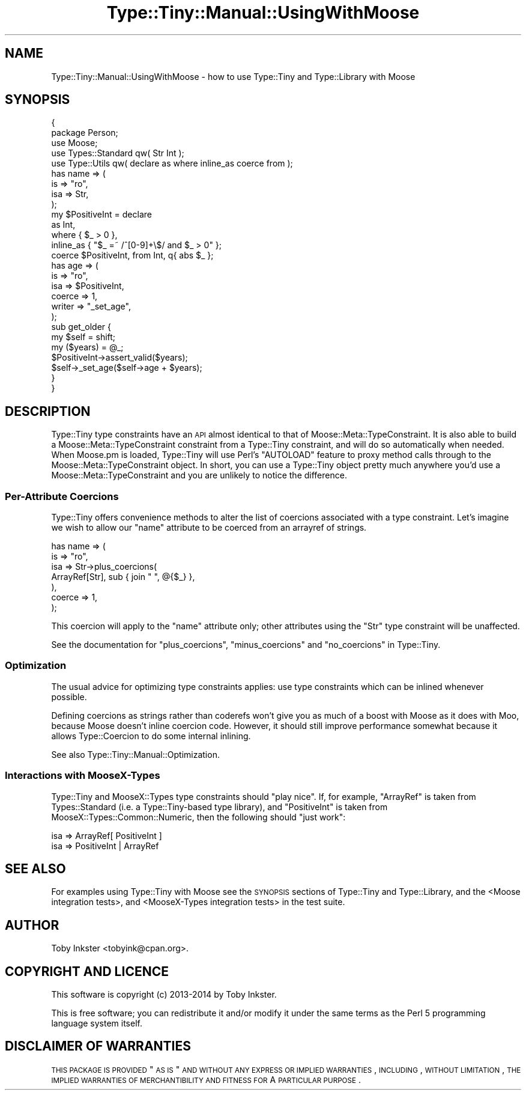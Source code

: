 .\" Automatically generated by Pod::Man 2.22 (Pod::Simple 3.13)
.\"
.\" Standard preamble:
.\" ========================================================================
.de Sp \" Vertical space (when we can't use .PP)
.if t .sp .5v
.if n .sp
..
.de Vb \" Begin verbatim text
.ft CW
.nf
.ne \\$1
..
.de Ve \" End verbatim text
.ft R
.fi
..
.\" Set up some character translations and predefined strings.  \*(-- will
.\" give an unbreakable dash, \*(PI will give pi, \*(L" will give a left
.\" double quote, and \*(R" will give a right double quote.  \*(C+ will
.\" give a nicer C++.  Capital omega is used to do unbreakable dashes and
.\" therefore won't be available.  \*(C` and \*(C' expand to `' in nroff,
.\" nothing in troff, for use with C<>.
.tr \(*W-
.ds C+ C\v'-.1v'\h'-1p'\s-2+\h'-1p'+\s0\v'.1v'\h'-1p'
.ie n \{\
.    ds -- \(*W-
.    ds PI pi
.    if (\n(.H=4u)&(1m=24u) .ds -- \(*W\h'-12u'\(*W\h'-12u'-\" diablo 10 pitch
.    if (\n(.H=4u)&(1m=20u) .ds -- \(*W\h'-12u'\(*W\h'-8u'-\"  diablo 12 pitch
.    ds L" ""
.    ds R" ""
.    ds C` ""
.    ds C' ""
'br\}
.el\{\
.    ds -- \|\(em\|
.    ds PI \(*p
.    ds L" ``
.    ds R" ''
'br\}
.\"
.\" Escape single quotes in literal strings from groff's Unicode transform.
.ie \n(.g .ds Aq \(aq
.el       .ds Aq '
.\"
.\" If the F register is turned on, we'll generate index entries on stderr for
.\" titles (.TH), headers (.SH), subsections (.SS), items (.Ip), and index
.\" entries marked with X<> in POD.  Of course, you'll have to process the
.\" output yourself in some meaningful fashion.
.ie \nF \{\
.    de IX
.    tm Index:\\$1\t\\n%\t"\\$2"
..
.    nr % 0
.    rr F
.\}
.el \{\
.    de IX
..
.\}
.\" ========================================================================
.\"
.IX Title "Type::Tiny::Manual::UsingWithMoose 3"
.TH Type::Tiny::Manual::UsingWithMoose 3 "2014-10-25" "perl v5.10.1" "User Contributed Perl Documentation"
.\" For nroff, turn off justification.  Always turn off hyphenation; it makes
.\" way too many mistakes in technical documents.
.if n .ad l
.nh
.SH "NAME"
Type::Tiny::Manual::UsingWithMoose \- how to use Type::Tiny and Type::Library with Moose
.SH "SYNOPSIS"
.IX Header "SYNOPSIS"
.Vb 2
\&   {
\&      package Person;
\&      
\&      use Moose;
\&      use Types::Standard qw( Str Int );
\&      use Type::Utils qw( declare as where inline_as coerce from );
\&      
\&      has name => (
\&         is      => "ro",
\&         isa     => Str,
\&      );
\&      
\&      my $PositiveInt = declare
\&         as        Int,
\&         where     {  $_ > 0  },
\&         inline_as { "$_ =~ /^[0\-9]+\e$/ and $_ > 0" };
\&      
\&      coerce $PositiveInt, from Int, q{ abs $_ };
\&      
\&      has age => (
\&         is      => "ro",
\&         isa     => $PositiveInt,
\&         coerce  => 1,
\&         writer  => "_set_age",
\&      );
\&      
\&      sub get_older {
\&         my $self = shift;
\&         my ($years) = @_;
\&         $PositiveInt\->assert_valid($years);
\&         $self\->_set_age($self\->age + $years);
\&      }
\&   }
.Ve
.SH "DESCRIPTION"
.IX Header "DESCRIPTION"
Type::Tiny type constraints have an \s-1API\s0 almost identical to that of
Moose::Meta::TypeConstraint. It is also able to build a
Moose::Meta::TypeConstraint constraint from a Type::Tiny constraint, and
will do so automatically when needed. When Moose.pm is loaded, Type::Tiny
will use Perl's \f(CW\*(C`AUTOLOAD\*(C'\fR feature to proxy method calls through to the
Moose::Meta::TypeConstraint object. In short, you can use a Type::Tiny
object pretty much anywhere you'd use a Moose::Meta::TypeConstraint and
you are unlikely to notice the difference.
.SS "Per-Attribute Coercions"
.IX Subsection "Per-Attribute Coercions"
Type::Tiny offers convenience methods to alter the list of coercions
associated with a type constraint. Let's imagine we wish to allow our
\&\f(CW\*(C`name\*(C'\fR attribute to be coerced from an arrayref of strings.
.PP
.Vb 7
\&      has name => (
\&         is      => "ro",
\&         isa     => Str\->plus_coercions(
\&            ArrayRef[Str], sub { join " ", @{$_} },
\&         ),
\&         coerce  => 1,
\&      );
.Ve
.PP
This coercion will apply to the \f(CW\*(C`name\*(C'\fR attribute only; other attributes
using the \f(CW\*(C`Str\*(C'\fR type constraint will be unaffected.
.PP
See the documentation for \f(CW\*(C`plus_coercions\*(C'\fR, \f(CW\*(C`minus_coercions\*(C'\fR and
\&\f(CW\*(C`no_coercions\*(C'\fR in Type::Tiny.
.SS "Optimization"
.IX Subsection "Optimization"
The usual advice for optimizing type constraints applies: use type constraints
which can be inlined whenever possible.
.PP
Defining coercions as strings rather than coderefs won't give you as much of
a boost with Moose as it does with Moo, because Moose doesn't inline coercion
code. However, it should still improve performance somewhat because it allows
Type::Coercion to do some internal inlining.
.PP
See also Type::Tiny::Manual::Optimization.
.SS "Interactions with MooseX-Types"
.IX Subsection "Interactions with MooseX-Types"
Type::Tiny and MooseX::Types type constraints should \*(L"play nice\*(R". If, for
example, \f(CW\*(C`ArrayRef\*(C'\fR is taken from Types::Standard (i.e. a Type::Tiny\-based
type library), and \f(CW\*(C`PositiveInt\*(C'\fR is taken from MooseX::Types::Common::Numeric,
then the following should \*(L"just work\*(R":
.PP
.Vb 1
\&   isa => ArrayRef[ PositiveInt ]
\&
\&   isa => PositiveInt | ArrayRef
.Ve
.SH "SEE ALSO"
.IX Header "SEE ALSO"
For examples using Type::Tiny with Moose see the \s-1SYNOPSIS\s0 sections of
Type::Tiny and Type::Library, and the
<Moose integration tests>,
and
<MooseX-Types integration tests>
in the test suite.
.SH "AUTHOR"
.IX Header "AUTHOR"
Toby Inkster <tobyink@cpan.org>.
.SH "COPYRIGHT AND LICENCE"
.IX Header "COPYRIGHT AND LICENCE"
This software is copyright (c) 2013\-2014 by Toby Inkster.
.PP
This is free software; you can redistribute it and/or modify it under
the same terms as the Perl 5 programming language system itself.
.SH "DISCLAIMER OF WARRANTIES"
.IX Header "DISCLAIMER OF WARRANTIES"
\&\s-1THIS\s0 \s-1PACKAGE\s0 \s-1IS\s0 \s-1PROVIDED\s0 \*(L"\s-1AS\s0 \s-1IS\s0\*(R" \s-1AND\s0 \s-1WITHOUT\s0 \s-1ANY\s0 \s-1EXPRESS\s0 \s-1OR\s0 \s-1IMPLIED\s0
\&\s-1WARRANTIES\s0, \s-1INCLUDING\s0, \s-1WITHOUT\s0 \s-1LIMITATION\s0, \s-1THE\s0 \s-1IMPLIED\s0 \s-1WARRANTIES\s0 \s-1OF\s0
\&\s-1MERCHANTIBILITY\s0 \s-1AND\s0 \s-1FITNESS\s0 \s-1FOR\s0 A \s-1PARTICULAR\s0 \s-1PURPOSE\s0.
